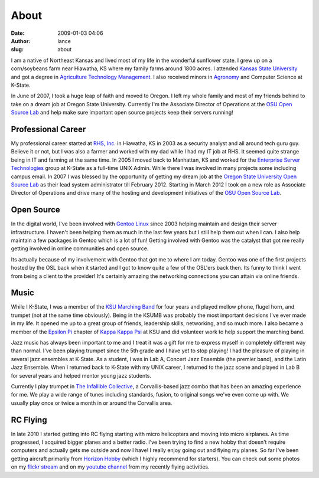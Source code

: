 About
#####
:date: 2009-01-03 04:06
:author: lance
:slug: about

I am a native of Northeast Kansas and lived most of my life in the wonderful
sunflower state. I grew up on a corn/soybeans farm near Hiawatha, KS where my
family farms around 1800 acres. I attended `Kansas State University`_ and got a
degree in `Agriculture Technology Management`_. I also received minors in
`Agronomy`_ and Computer Science at K-State.

.. image:: {filename}/media/lance-cloud9-trumpet.jpg
    :width: 20%
    :align: right
    :alt: Picture of Lance playing a trumpet

In June of 2007, I took a huge leap of faith and moved to Oregon. I left my
whole family and most of my friends behind to take on a dream job at Oregon
State University. Currently I'm the Associate Director of Operations at the `OSU
Open Source Lab`_ and help make sure important open source projects keep their
servers running!

Professional Career
~~~~~~~~~~~~~~~~~~~

My professional career started at `RHS, Inc`_. in Hiawatha, KS in 2003 as a
security analyst and all around tech guru guy. Believe it or not, but I was also
a farmer and worked with my dad while I had my IT job at RHS. It seemed quite
strange being in IT and farming at the same time.  In 2005 I moved back to
Manhattan, KS and worked for the `Enterprise Server Technologies`_ group at
K-State as a full-time UNIX Admin. While there I was involved in many projects
some including campus email. In 2007 I was blessed by the opportunity of getting
my dream job at the `Oregon State University`_ `Open Source Lab`_ as their lead
system administrator till February 2012. Starting in March 2012 I took on a new
role as Associate Director of Operations and drive many of the hosting and
development initiatives of the `OSU Open Source Lab`_.

Open Source
~~~~~~~~~~~

In the digital world, I've been involved with `Gentoo Linux`_ since 2003 helping
maintain and design their server infrastructure. I haven't been helping them as
much in the last few years but I still help them out when I can. I also help
maintain a few packages in Gentoo which is a lot of fun! Getting involved with
Gentoo was the catalyst that got me really getting involved in online
communities and open source.

Its actually because of my involvement with Gentoo that got me to where I am
today. Gentoo was one of the first projects hosted by the OSL back when it
started and I got to know quite a few of the OSL'ers back then.  Its funny to
think I went from being a client to the provider! It's certainly amazing the
networking connections you can attain via online friends.

Music
~~~~~

While I K-State, I was a member of the `KSU Marching Band`_ for four years and
played mellow phone, flugel horn, and trumpet (not at the same time obviously).
Being in the KSUMB was probably the most important decisions I've ever made in
my life. It opened me up to a great group of friends, leadership skills,
networking, and so much more. I also became a member of the `Epsilon Pi`_
chapter of `Kappa Kappa Psi`_ at KSU and did volunteer work to help support the
marching band.

Jazz music has always been important to me and I treat it was a gift for me to
express myself in completely different way than normal. I've been playing
trumpet since the 5th grade and I have yet to stop playing! I had the pleasure
of playing in several jazz ensembles at K-State. As a student, I was in Lab A,
Concert Jazz Ensemble (the premier band), and the Latin Jazz Ensemble. When I
returned back to K-State with my UNIX career, I returned to the jazz scene and
played in Lab B for several years and helped mentor young jazz students.

Currently I play trumpet in `The Infallible Collective`_, a Corvallis-based jazz
combo that has been an amazing experience for me.  We play a wide range of tunes
including standards, fusion, to original songs we've even come up with. We
usually play once or twice a month in or around the Corvallis area.

RC Flying
~~~~~~~~~

In late 2010 I started getting into RC flying starting with micro helicopters
and moving into micro airplanes. As time progressed, I acquired bigger planes
and a better radio. I've been trying to find a new hobby that doesn't require
computers and actually gets me outside and now I have! I really enjoy going out
and flying my planes. So far I've been getting aircraft primarily from `Horizon
Hobby`_ (which I highly recommend for starters). You can check out some photos
on my `flickr stream`_ and on my `youtube channel`_ from my recently flying
activities.

.. _Kansas State University: http://www.ksu.edu
.. _Agriculture Technology Management: http://www.bae.ksu.edu/degrees/atm-program.php
.. _Agronomy: http://www.agronomy.k-state.edu/
.. _OSU Open Source Lab: http://osuosl.org
.. _RHS, Inc: http://rhs-inc.com
.. _Enterprise Server Technologies: http://www.k-state.edu/cts/est/
.. _Oregon State University: http://oregonstate.edu
.. _Open Source Lab: http://osuosl.org
.. _Gentoo Linux: http://www.gentoo.org
.. _KSU Marching Band: http://www.k-state.edu/band/KSUMB/
.. _Epsilon Pi: http://www.k-state.edu/band/kky_tbs/kky_tbs_main.html
.. _Kappa Kappa Psi: http://kkytbs.org/
.. _The Infallible Collective: http://www.infalliblecollective.com
.. _Horizon Hobby: http://www.horizonhobby.com
.. _flickr stream: http://www.flickr.com/photos/ramereth/
.. _youtube channel: http://www.youtube.com/ramereth
